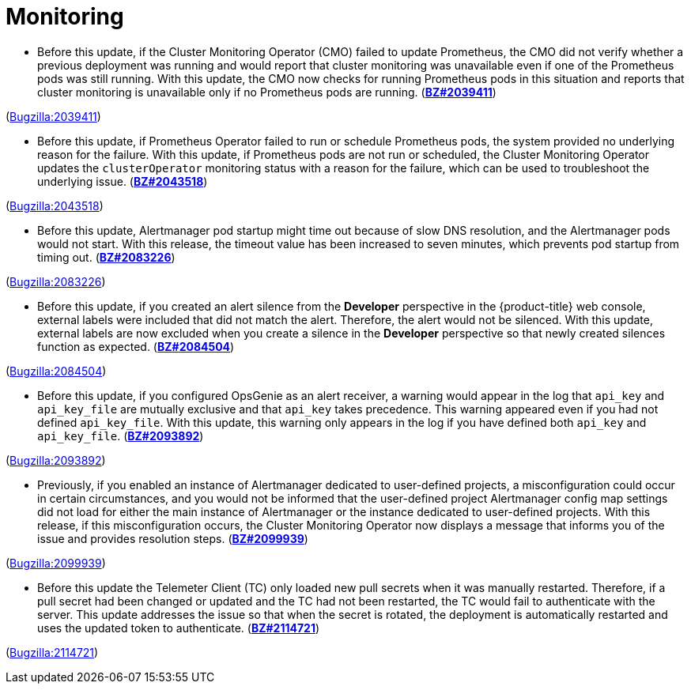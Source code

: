 [id="bug-fixes-monitoring"]
= Monitoring




[id="BZ-2039411"]
* Before this update, if the Cluster Monitoring Operator (CMO) failed to update Prometheus, the CMO did not verify whether a previous deployment was running and would report that cluster monitoring was unavailable even if one of the Prometheus pods was still running. With this update, the CMO now checks for running Prometheus pods in this situation and reports that cluster monitoring is unavailable only if no Prometheus pods are running.
(link:https://bugzilla.redhat.com/show_bug.cgi?id=2039411[*BZ#2039411*])

(link:https://bugzilla.redhat.com/show_bug.cgi?id=2039411[Bugzilla:2039411]) 

[id="BZ-2043518"]
* Before this update, if Prometheus Operator failed to run or schedule Prometheus pods, the system provided no underlying reason for the failure. With this update, if Prometheus pods are not run or scheduled, the Cluster Monitoring Operator updates the `clusterOperator` monitoring status with a reason for the failure, which can be used to troubleshoot the underlying issue.   (link:https://bugzilla.redhat.com/show_bug.cgi?id=2043518[*BZ#2043518*])

(link:https://bugzilla.redhat.com/show_bug.cgi?id=2043518[Bugzilla:2043518]) 

[id="BZ-2083226"]
* Before this update, Alertmanager pod startup might time out because of slow DNS resolution, and the Alertmanager pods would not start. With this release, the timeout value has been increased to seven minutes, which prevents pod startup from timing out.
(link:https://bugzilla.redhat.com/show_bug.cgi?id=2083226[*BZ#2083226*])

(link:https://bugzilla.redhat.com/show_bug.cgi?id=2083226[Bugzilla:2083226]) 

[id="BZ-2084504"]
* Before this update, if you created an alert silence from the *Developer* perspective in the {product-title} web console, external labels were included that did not match the alert. Therefore, the alert would not be silenced. With this update, external labels are now excluded when you create a silence in the *Developer* perspective so that newly created silences function as expected.
(link:https://bugzilla.redhat.com/show_bug.cgi?id=2084504[*BZ#2084504*])

(link:https://bugzilla.redhat.com/show_bug.cgi?id=2084504[Bugzilla:2084504]) 

[id="BZ-2093892"]
* Before this update, if you configured OpsGenie as an alert receiver, a warning would appear in the log that `api_key` and `api_key_file` are mutually exclusive and that `api_key` takes precedence. This warning appeared even if you had not defined `api_key_file`. With this update, this warning only appears in the log if you have defined both  `api_key` and `api_key_file`.
(link:https://bugzilla.redhat.com/show_bug.cgi?id=2093892[*BZ#2093892*])

(link:https://bugzilla.redhat.com/show_bug.cgi?id=2093892[Bugzilla:2093892]) 

[id="BZ-2099939"]
* Previously, if you enabled an instance of Alertmanager dedicated to user-defined projects, a misconfiguration could occur in certain circumstances, and you would not be informed that the user-defined project Alertmanager config map settings did not load for either the main instance of Alertmanager or the instance dedicated to user-defined projects. With this release, if this misconfiguration occurs, the Cluster Monitoring Operator now displays a message that informs you of the issue and provides resolution steps. 
(link:https://bugzilla.redhat.com/show_bug.cgi?id=2099939[*BZ#2099939*])

(link:https://bugzilla.redhat.com/show_bug.cgi?id=2099939[Bugzilla:2099939]) 

[id="BZ-2114721"]
* Before this update the Telemeter Client (TC) only loaded new pull secrets when it was manually restarted. Therefore, if a pull secret had been changed or updated and the TC had not been restarted, the TC would fail to authenticate with the server. This update addresses the issue so that when the secret is rotated, the deployment is automatically restarted and uses the updated token to authenticate.
(link:https://bugzilla.redhat.com/show_bug.cgi?id=2114721[*BZ#2114721*])

(link:https://bugzilla.redhat.com/show_bug.cgi?id=2114721[Bugzilla:2114721]) 
